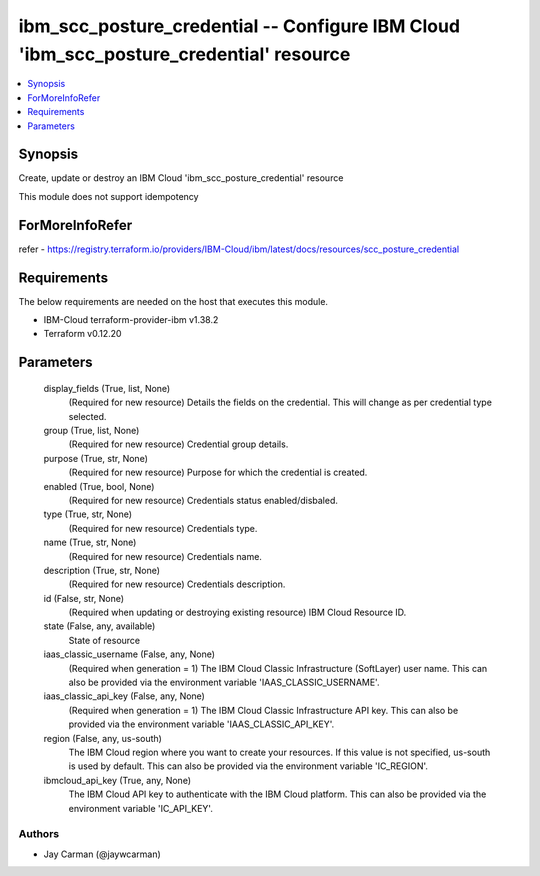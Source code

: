 
ibm_scc_posture_credential -- Configure IBM Cloud 'ibm_scc_posture_credential' resource
=======================================================================================

.. contents::
   :local:
   :depth: 1


Synopsis
--------

Create, update or destroy an IBM Cloud 'ibm_scc_posture_credential' resource

This module does not support idempotency


ForMoreInfoRefer
----------------
refer - https://registry.terraform.io/providers/IBM-Cloud/ibm/latest/docs/resources/scc_posture_credential

Requirements
------------
The below requirements are needed on the host that executes this module.

- IBM-Cloud terraform-provider-ibm v1.38.2
- Terraform v0.12.20



Parameters
----------

  display_fields (True, list, None)
    (Required for new resource) Details the fields on the credential. This will change as per credential type selected.


  group (True, list, None)
    (Required for new resource) Credential group details.


  purpose (True, str, None)
    (Required for new resource) Purpose for which the credential is created.


  enabled (True, bool, None)
    (Required for new resource) Credentials status enabled/disbaled.


  type (True, str, None)
    (Required for new resource) Credentials type.


  name (True, str, None)
    (Required for new resource) Credentials name.


  description (True, str, None)
    (Required for new resource) Credentials description.


  id (False, str, None)
    (Required when updating or destroying existing resource) IBM Cloud Resource ID.


  state (False, any, available)
    State of resource


  iaas_classic_username (False, any, None)
    (Required when generation = 1) The IBM Cloud Classic Infrastructure (SoftLayer) user name. This can also be provided via the environment variable 'IAAS_CLASSIC_USERNAME'.


  iaas_classic_api_key (False, any, None)
    (Required when generation = 1) The IBM Cloud Classic Infrastructure API key. This can also be provided via the environment variable 'IAAS_CLASSIC_API_KEY'.


  region (False, any, us-south)
    The IBM Cloud region where you want to create your resources. If this value is not specified, us-south is used by default. This can also be provided via the environment variable 'IC_REGION'.


  ibmcloud_api_key (True, any, None)
    The IBM Cloud API key to authenticate with the IBM Cloud platform. This can also be provided via the environment variable 'IC_API_KEY'.













Authors
~~~~~~~

- Jay Carman (@jaywcarman)

